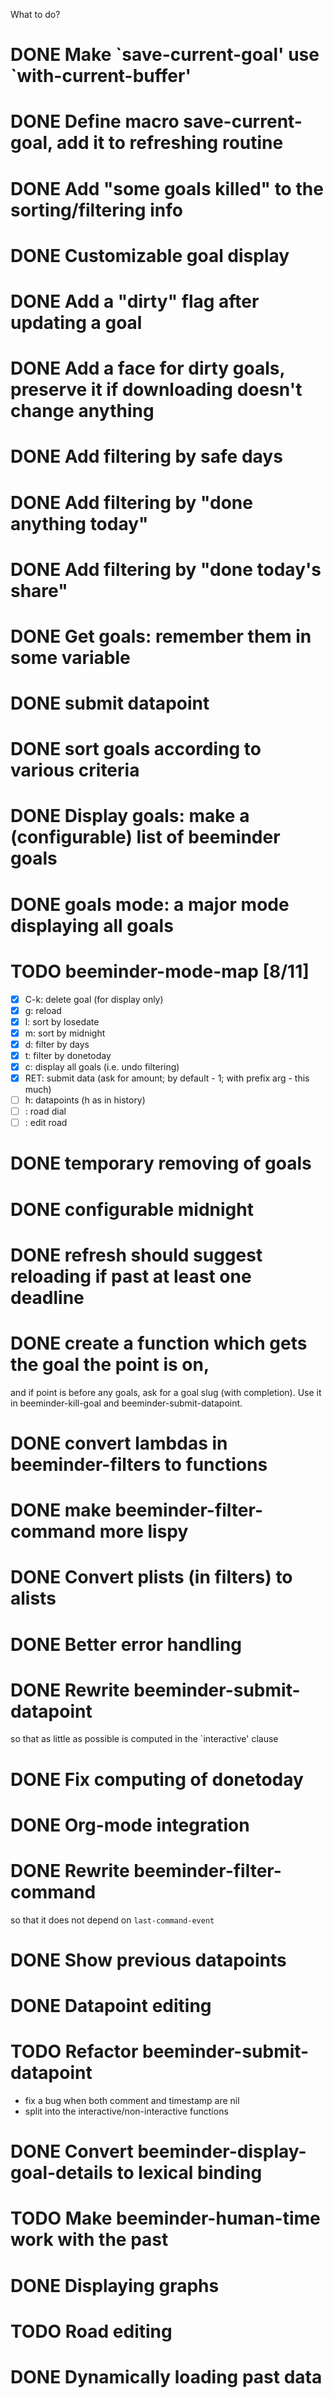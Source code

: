 What to do?

* DONE Make `save-current-goal' use `with-current-buffer'
:LOGBOOK:
- State "DONE"       from "TODO"       [2016-02-12 pią 22:22]
:END:
* DONE Define macro save-current-goal, add it to refreshing routine
* DONE Add "some goals killed" to the sorting/filtering info
* DONE Customizable goal display
* DONE Add a "dirty" flag after updating a goal
* DONE Add a face for dirty goals, preserve it if downloading doesn't change anything
* DONE Add filtering by safe days
* DONE Add filtering by "done anything today"
* DONE Add filtering by "done today's share"
* DONE Get goals: remember them in some variable
* DONE submit datapoint
* DONE sort goals according to various criteria
* DONE Display goals: make a (configurable) list of beeminder goals
* DONE goals mode: a major mode displaying all goals
* TODO beeminder-mode-map [8/11]
- [X] C-k: delete goal (for display only)
- [X] g: reload
- [X] l: sort by losedate
- [X] m: sort by midnight
- [X] d: filter by days
- [X] t: filter by donetoday
- [X] c: display all goals (i.e. undo filtering)
- [X] RET: submit data (ask for amount; by default - 1; with prefix arg - this much)
- [ ] h: datapoints (h as in history)
- [ ] : road dial
- [ ] : edit road
* DONE temporary removing of goals
* DONE configurable midnight
* DONE refresh should suggest reloading if past at least one deadline
* DONE create a function which gets the goal the point is on,
and if point is before any goals, ask for a goal slug (with
completion).  Use it in beeminder-kill-goal and beeminder-submit-datapoint.
* DONE convert lambdas in beeminder-filters to functions
* DONE make beeminder-filter-command more lispy
* DONE Convert plists (in filters) to alists
* DONE Better error handling
:LOGBOOK:
- State "DONE"       from "TODO"       [2016-02-11 czw 22:54]
:END:
* DONE Rewrite beeminder-submit-datapoint
so that as little as possible is computed in the `interactive' clause
* DONE Fix computing of donetoday
* DONE Org-mode integration
* DONE Rewrite beeminder-filter-command
so that it does not depend on =last-command-event=
* DONE Show previous datapoints
* DONE Datapoint editing
:LOGBOOK:
- State "DONE"       from "TODO"       [2016-02-11 czw 22:54]
:END:
* TODO Refactor beeminder-submit-datapoint
- fix a bug when both comment and timestamp are nil
- split into the interactive/non-interactive functions
* DONE Convert beeminder-display-goal-details to lexical binding
:LOGBOOK:
- State "DONE"       from "TODO"       [2016-02-11 czw 22:54]
:END:
* TODO Make beeminder-human-time work with the past
* DONE Displaying graphs
:LOGBOOK:
- State "DONE"       from "TODO"       [2016-04-15 pią 07:23]
:END:
* TODO Road editing
* DONE Dynamically loading past data
:LOGBOOK:
- State "DONE"       from "TODO"       [2016-04-15 pią 07:23]
:END:
